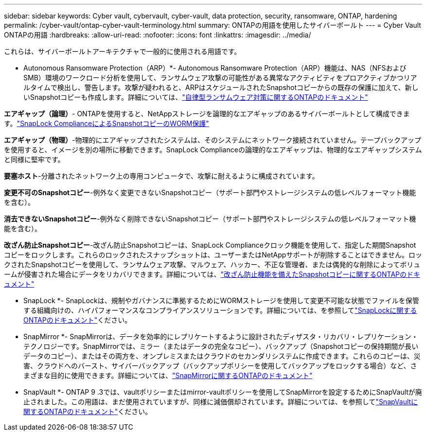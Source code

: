 ---
sidebar: sidebar 
keywords: Cyber vault, cybervault, cyber-vault, data protection, security, ransomware, ONTAP, hardening 
permalink: /cyber-vault/ontap-cyber-vault-terminology.html 
summary: ONTAPの用語を使用したサイバーボールト 
---
= Cyber Vault ONTAPの用語
:hardbreaks:
:allow-uri-read: 
:nofooter: 
:icons: font
:linkattrs: 
:imagesdir: ../media/


[role="lead"]
これらは、サイバーボールトアーキテクチャで一般的に使用される用語です。

* Autonomous Ransomware Protection（ARP）*- Autonomous Ransomware Protection（ARP）機能は、NAS（NFSおよびSMB）環境のワークロード分析を使用して、ランサムウェア攻撃の可能性がある異常なアクティビティをプロアクティブかつリアルタイムで検出し、警告します。攻撃が疑われると、ARPはスケジュールされたSnapshotコピーからの既存の保護に加えて、新しいSnapshotコピーも作成します。詳細については、link:../../ontap/anti-ransomware/index.html["自律型ランサムウェア対策に関するONTAPのドキュメント"^]

*エアギャップ（論理）*- ONTAPを使用すると、NetAppストレージを論理的なエアギャップのあるサイバーボールトとして構成できます。link:../../ontap/snaplock/commit-snapshot-copies-worm-concept.html["SnapLock ComplianceによるSnapshotコピーのWORM保護"^]

*エアギャップ（物理）*-物理的にエアギャップされたシステムは、そのシステムにネットワーク接続されていません。テープバックアップを使用すると、イメージを別の場所に移動できます。SnapLock Complianceの論理的なエアギャップは、物理的なエアギャップシステムと同様に堅牢です。

*要塞ホスト*-分離されたネットワーク上の専用コンピュータで、攻撃に耐えるように構成されています。

*変更不可のSnapshotコピー*-例外なく変更できないSnapshotコピー（サポート部門やストレージシステムの低レベルフォーマット機能を含む）。

*消去できないSnapshotコピー*-例外なく削除できないSnapshotコピー（サポート部門やストレージシステムの低レベルフォーマット機能を含む）。

*改ざん防止Snapshotコピー*-改ざん防止Snapshotコピーは、SnapLock Complianceクロック機能を使用して、指定した期間Snapshotコピーをロックします。これらのロックされたスナップショットは、ユーザーまたはNetAppサポートが削除することはできません。ロックされたSnapshotコピーを使用して、ランサムウェア攻撃、マルウェア、ハッカー、不正な管理者、または偶発的な削除によってボリュームが侵害された場合にデータをリカバリできます。詳細については、link:../../ontap/snaplock/snapshot-lock-concept.html["改ざん防止機能を備えたSnapshotコピーに関するONTAPのドキュメント"^]

* SnapLock *- SnapLockは、規制やガバナンスに準拠するためにWORMストレージを使用して変更不可能な状態でファイルを保管する組織向けの、ハイパフォーマンスなコンプライアンスソリューションです。詳細については、を参照してlink:../../ontap/snaplock/["SnapLockに関するONTAPのドキュメント"^]ください。

* SnapMirror *- SnapMirrorは、データを効率的にレプリケートするように設計されたディザスタ・リカバリ・レプリケーション・テクノロジーです。SnapMirrorでは、ミラー（またはデータの完全なコピー）、バックアップ（Snapshotコピーの保持期間が長いデータのコピー）、またはその両方を、オンプレミスまたはクラウドのセカンダリシステムに作成できます。これらのコピーは、災害、クラウドへのバースト、サイバーバックアップ（バックアップポリシーを使用してバックアップをロックする場合）など、さまざまな目的に使用できます。詳細については、link:../../ontap/concepts/snapmirror-disaster-recovery-data-transfer-concept.html["SnapMirrorに関するONTAPのドキュメント"^]

* SnapVault *- ONTAP 9 .3では、vaultポリシーまたはmirror-vaultポリシーを使用してSnapMirrorを設定するためにSnapVaultが廃止されました。この用語は、まだ使用されていますが、同様に減価償却されています。詳細については、を参照してlink:../../ontap/concepts/snapvault-archiving-concept.html["SnapVaultに関するONTAPのドキュメント"^]ください。
